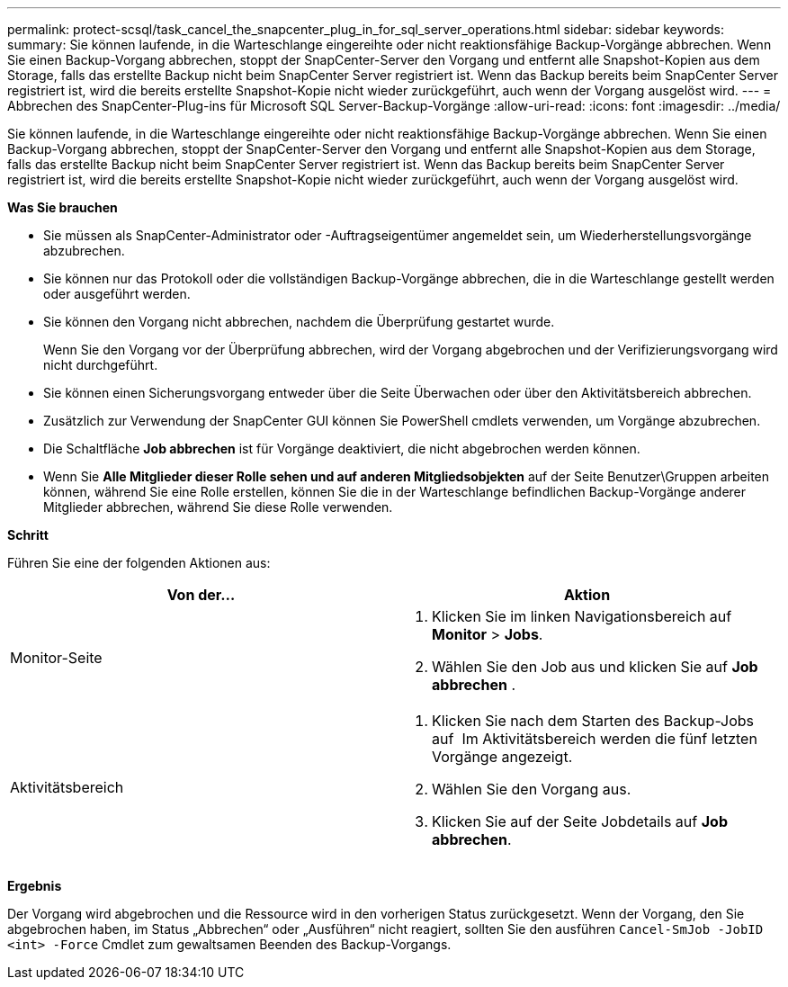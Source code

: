 ---
permalink: protect-scsql/task_cancel_the_snapcenter_plug_in_for_sql_server_operations.html 
sidebar: sidebar 
keywords:  
summary: Sie können laufende, in die Warteschlange eingereihte oder nicht reaktionsfähige Backup-Vorgänge abbrechen. Wenn Sie einen Backup-Vorgang abbrechen, stoppt der SnapCenter-Server den Vorgang und entfernt alle Snapshot-Kopien aus dem Storage, falls das erstellte Backup nicht beim SnapCenter Server registriert ist. Wenn das Backup bereits beim SnapCenter Server registriert ist, wird die bereits erstellte Snapshot-Kopie nicht wieder zurückgeführt, auch wenn der Vorgang ausgelöst wird. 
---
= Abbrechen des SnapCenter-Plug-ins für Microsoft SQL Server-Backup-Vorgänge
:allow-uri-read: 
:icons: font
:imagesdir: ../media/


[role="lead"]
Sie können laufende, in die Warteschlange eingereihte oder nicht reaktionsfähige Backup-Vorgänge abbrechen. Wenn Sie einen Backup-Vorgang abbrechen, stoppt der SnapCenter-Server den Vorgang und entfernt alle Snapshot-Kopien aus dem Storage, falls das erstellte Backup nicht beim SnapCenter Server registriert ist. Wenn das Backup bereits beim SnapCenter Server registriert ist, wird die bereits erstellte Snapshot-Kopie nicht wieder zurückgeführt, auch wenn der Vorgang ausgelöst wird.

*Was Sie brauchen*

* Sie müssen als SnapCenter-Administrator oder -Auftragseigentümer angemeldet sein, um Wiederherstellungsvorgänge abzubrechen.
* Sie können nur das Protokoll oder die vollständigen Backup-Vorgänge abbrechen, die in die Warteschlange gestellt werden oder ausgeführt werden.
* Sie können den Vorgang nicht abbrechen, nachdem die Überprüfung gestartet wurde.
+
Wenn Sie den Vorgang vor der Überprüfung abbrechen, wird der Vorgang abgebrochen und der Verifizierungsvorgang wird nicht durchgeführt.

* Sie können einen Sicherungsvorgang entweder über die Seite Überwachen oder über den Aktivitätsbereich abbrechen.
* Zusätzlich zur Verwendung der SnapCenter GUI können Sie PowerShell cmdlets verwenden, um Vorgänge abzubrechen.
* Die Schaltfläche *Job abbrechen* ist für Vorgänge deaktiviert, die nicht abgebrochen werden können.
* Wenn Sie *Alle Mitglieder dieser Rolle sehen und auf anderen Mitgliedsobjekten* auf der Seite Benutzer\Gruppen arbeiten können, während Sie eine Rolle erstellen, können Sie die in der Warteschlange befindlichen Backup-Vorgänge anderer Mitglieder abbrechen, während Sie diese Rolle verwenden.


*Schritt*

Führen Sie eine der folgenden Aktionen aus:

|===
| Von der... | Aktion 


 a| 
Monitor-Seite
 a| 
. Klicken Sie im linken Navigationsbereich auf *Monitor* > *Jobs*.
. Wählen Sie den Job aus und klicken Sie auf *Job abbrechen* .




 a| 
Aktivitätsbereich
 a| 
. Klicken Sie nach dem Starten des Backup-Jobs auf image:../media/activity_pane_icon.gif[""] Im Aktivitätsbereich werden die fünf letzten Vorgänge angezeigt.
. Wählen Sie den Vorgang aus.
. Klicken Sie auf der Seite Jobdetails auf *Job abbrechen*.


|===
*Ergebnis*

Der Vorgang wird abgebrochen und die Ressource wird in den vorherigen Status zurückgesetzt. Wenn der Vorgang, den Sie abgebrochen haben, im Status „Abbrechen“ oder „Ausführen“ nicht reagiert, sollten Sie den ausführen `Cancel-SmJob -JobID <int> -Force` Cmdlet zum gewaltsamen Beenden des Backup-Vorgangs.
